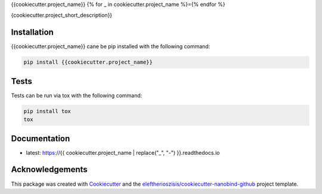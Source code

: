 {{cookiecutter.project_name}}
{% for _ in cookiecutter.project_name %}={% endfor %}

{cookiecutter.project_short_description}}

Installation
------------

{{cookiecutter.project_name}} cane be pip installed with the following command:

.. code-block:: bash

   pip install {{cookiecutter.project_name}}

Tests
-----

Tests can be run via tox with the following command:

.. code-block:: bash

   pip install tox
   tox

Documentation
-------------

* latest: https://{{ cookiecutter.project_name | replace("_", "-") }}.readthedocs.io

Acknowledgements
----------------

This package was created with Cookiecutter_ and the `eleftherioszisis/cookiecutter-nanobind-github`_ project template.

.. _Cookiecutter: https://github.com/audreyr/cookiecutter
.. _`eleftherioszisis/cookiecutter-nanobind-github`: https://github.com/eleftherioszisis/cookiecutter-nanobind-github

